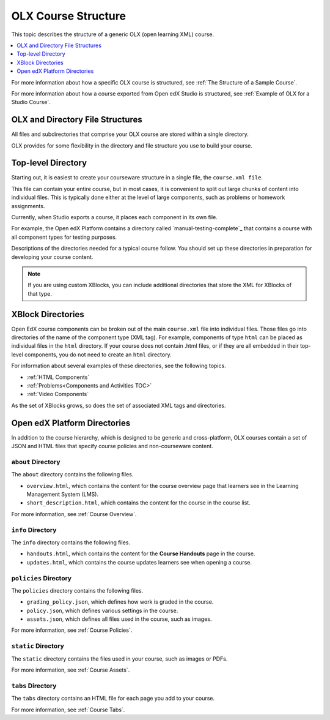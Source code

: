 .. _OLX Directory Structure:

###############################################
OLX Course Structure
###############################################

This topic describes the structure of a generic OLX (open learning XML) course.

.. contents::
  :local:
  :depth: 1

For more information about how a specific OLX course is structured, see
:ref:`The Structure of a Sample Course`.

For more information about how a course exported from Open edX Studio is structured,
see :ref:`Example of OLX for a Studio Course`.


****************************************
OLX and Directory File Structures
****************************************

All files and subdirectories that comprise your OLX course are stored within
a single directory.

OLX provides for some flexibility in the directory and file structure
you use to build your course.

************************
Top-level Directory
************************

Starting out, it is easiest to create your courseware structure in a
single file, the ``course.xml file``.

This file can contain your entire course, but in most cases, it is convenient
to split out large chunks of content into individual files. This is typically
done either at the level of large components, such as problems or homework
assignments.

Currently, when Studio exports a course, it places each component in its own
file.

For example, the Open edX Platform contains a directory called
`manual-testing-complete`_ that contains a course with all component
types for testing purposes.

Descriptions of the directories needed for a typical course follow. You should
set up these directories in preparation for developing your course content.

.. note::
 If you are using custom XBlocks, you can include additional directories that
 store the XML for XBlocks of that type.

*******************
XBlock Directories
*******************

Open EdX course components can be broken out of the main ``course.xml`` file
into individual files. Those files go into directories of the name of
the component type (XML tag). For example, components of type ``html``
can be placed as individual files in the ``html`` directory. If your
course does not contain .html files, or if they are all embedded in
their top-level components, you do not need to create an ``html``
directory.

For information about several examples of these directories, see the following topics.

* :ref:`HTML Components`
* :ref:`Problems<Components and Activities TOC>`
* :ref:`Video Components`

As the set of XBlocks grows, so does the set of associated XML tags
and directories.

.. _Open edX Platform Directories:

*************************
Open edX Platform Directories
*************************

In addition to the course hierarchy, which is designed to be generic
and cross-platform, OLX courses contain a set of JSON and HTML
files that specify course policies and non-courseware content.

====================
``about`` Directory
====================

The ``about`` directory contains the following files.

* ``overview.html``, which contains the content for the course overview page
  that learners see in the Learning Management System (LMS).

* ``short_description.html``, which contains the content for the course in the
  course list.

For more information, see :ref:`Course Overview`.

====================
``info`` Directory
====================

The ``info`` directory contains the following files.

* ``handouts.html``, which contains the content for the **Course Handouts**
  page in the course.

* ``updates.html``, which contains the course updates learners see when opening
  a course.

=======================
``policies`` Directory
=======================

The ``policies`` directory contains the following files.

* ``grading_policy.json``, which defines how work is graded in the course.

* ``policy.json``, which defines various settings in the course.

* ``assets.json``, which defines all files used in the course, such as images.

For more information, see :ref:`Course Policies`.

====================
``static`` Directory
====================

The ``static`` directory contains the files used in your course, such as images
or PDFs.

For more information, see :ref:`Course Assets`.

====================
``tabs`` Directory
====================

The ``tabs`` directory contains an HTML file for each page you add to your
course.

For more information, see :ref:`Course Tabs`.

